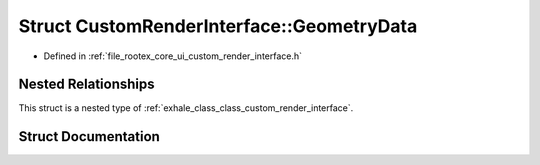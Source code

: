 .. _exhale_struct_struct_custom_render_interface_1_1_geometry_data:

Struct CustomRenderInterface::GeometryData
==========================================

- Defined in :ref:`file_rootex_core_ui_custom_render_interface.h`


Nested Relationships
--------------------

This struct is a nested type of :ref:`exhale_class_class_custom_render_interface`.


Struct Documentation
--------------------


.. doxygenstruct:: CustomRenderInterface::GeometryData
   :members:
   :protected-members:
   :undoc-members: